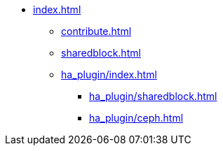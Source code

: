 * xref:index.adoc[]
** xref:contribute.adoc[]
** xref:sharedblock.adoc[]
** xref:ha_plugin/index.adoc[]
*** xref:ha_plugin/sharedblock.adoc[]
*** xref:ha_plugin/ceph.adoc[]
